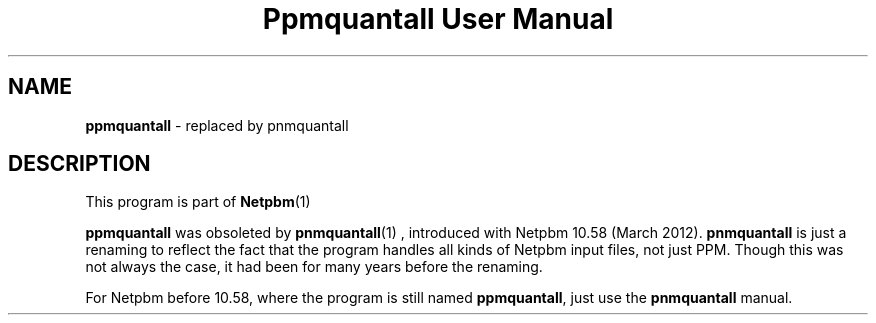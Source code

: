 \
.\" This man page was generated by the Netpbm tool 'makeman' from HTML source.
.\" Do not hand-hack it!  If you have bug fixes or improvements, please find
.\" the corresponding HTML page on the Netpbm website, generate a patch
.\" against that, and send it to the Netpbm maintainer.
.TH "Ppmquantall User Manual" 0 "05 March 2012" "netpbm documentation"

.SH NAME

\fBppmquantall\fP - replaced by pnmquantall


.SH DESCRIPTION
.PP
This program is part of
.BR Netpbm (1)
.
.PP
\fBppmquantall\fP was obsoleted by
.BR \fBpnmquantall\fP (1)
, introduced with Netpbm 10.58
(March 2012).  \fBpnmquantall\fP is just a renaming to reflect the fact
that the program handles all kinds of Netpbm input files, not just
PPM.  Though this was not always the case, it had been for many years
before the renaming.
.PP
For Netpbm before 10.58, where the program is still named
\fBppmquantall\fP, just use the \fBpnmquantall\fP manual.
